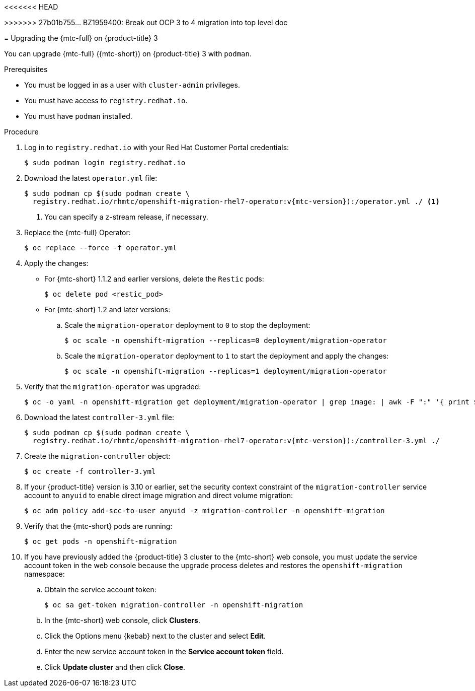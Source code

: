// Module included in the following assemblies:
//
<<<<<<< HEAD
// * migrating_from_ocp_3_to_4/installing-and-upgrading-3-4.adoc
=======
// * migrating_from_ocp_3_to_4/upgrading-3-4.adoc
>>>>>>> 27b01b755... BZ1959400: Break out OCP 3 to 4 migration into top level doc
// * migration/migrating_4_1_4/deploying-cam-4-1-4.adoc
// * migration/migrating_4_1_4/deploying-cam-4-2-4.adoc

[id="migration-upgrading-mtc-on-ocp-3_{context}"]
= Upgrading the {mtc-full} on {product-title} 3

You can upgrade {mtc-full} ({mtc-short}) on {product-title} 3 with `podman`.

.Prerequisites

* You must be logged in as a user with `cluster-admin` privileges.
* You must have access to `registry.redhat.io`.
* You must have `podman` installed.

.Procedure

. Log in to `registry.redhat.io` with your Red Hat Customer Portal credentials:
+
[source,terminal]
----
$ sudo podman login registry.redhat.io
----

. Download the latest `operator.yml` file:
+
[source,terminal,subs="attributes+"]
----
$ sudo podman cp $(sudo podman create \
  registry.redhat.io/rhmtc/openshift-migration-rhel7-operator:v{mtc-version}):/operator.yml ./ <1>
----
<1> You can specify a z-stream release, if necessary.

. Replace the {mtc-full} Operator:
+
[source,terminal]
----
$ oc replace --force -f operator.yml
----

. Apply the changes:

* For {mtc-short} 1.1.2 and earlier versions, delete the `Restic` pods:
+
[source,terminal]
----
$ oc delete pod <restic_pod>
----

* For {mtc-short} 1.2 and later versions:

.. Scale the `migration-operator` deployment to `0` to stop the deployment:
+
[source,terminal]
----
$ oc scale -n openshift-migration --replicas=0 deployment/migration-operator
----

.. Scale the `migration-operator` deployment to `1` to start the deployment and apply the changes:
+
[source,terminal]
----
$ oc scale -n openshift-migration --replicas=1 deployment/migration-operator
----

. Verify that the `migration-operator` was upgraded:
+
[source,terminal]
----
$ oc -o yaml -n openshift-migration get deployment/migration-operator | grep image: | awk -F ":" '{ print $NF }'
----

. Download the latest `controller-3.yml` file:
+
[source,terminal,subs="attributes+"]
----
$ sudo podman cp $(sudo podman create \
  registry.redhat.io/rhmtc/openshift-migration-rhel7-operator:v{mtc-version}):/controller-3.yml ./
----

. Create the `migration-controller` object:
+
[source,terminal]
----
$ oc create -f controller-3.yml
----

. If your {product-title} version is 3.10 or earlier, set the security context constraint of the `migration-controller` service account to `anyuid` to enable direct image migration and direct volume migration:
+
[source,terminal]
----
$ oc adm policy add-scc-to-user anyuid -z migration-controller -n openshift-migration
----

. Verify that the {mtc-short} pods are running:
+
[source,terminal]
----
$ oc get pods -n openshift-migration
----

. If you have previously added the {product-title} 3 cluster to the {mtc-short} web console, you must update the service account token in the web console because the upgrade process deletes and restores the `openshift-migration` namespace:

.. Obtain the service account token:
+
[source,terminal]
----
$ oc sa get-token migration-controller -n openshift-migration
----

.. In the {mtc-short} web console, click *Clusters*.
.. Click the Options menu {kebab} next to the cluster and select *Edit*.
.. Enter the new service account token in the *Service account token* field.
.. Click *Update cluster* and then click *Close*.

